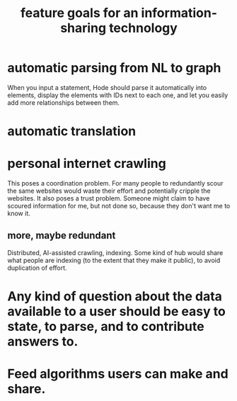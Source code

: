:PROPERTIES:
:ID:       1c1415bc-64d2-4cb3-9c65-b9b617d0777e
:END:
#+title: feature goals for an information-sharing technology
* automatic parsing from NL to graph
  When you input a statement,
  Hode should parse it automatically into elements,
  display the elements with IDs next to each one,
  and let you easily add more relationships between them.
* automatic translation
* personal internet crawling
  This poses a coordination problem. For many people to redundantly scour the same websites would waste their effort and potentially cripple the websites.
  It also poses a trust problem. Someone might claim to have scoured information for me, but not done so, because they don't want me to know it.
** more, maybe redundant
   Distributed, AI-assisted crawling, indexing.
   Some kind of hub would share what people are indexing
   (to the extent that they make it public),
   to avoid duplication of effort.
* Any kind of question about the data available to a user should be easy to state, to parse, and to contribute answers to.
* Feed algorithms users can make and share.
